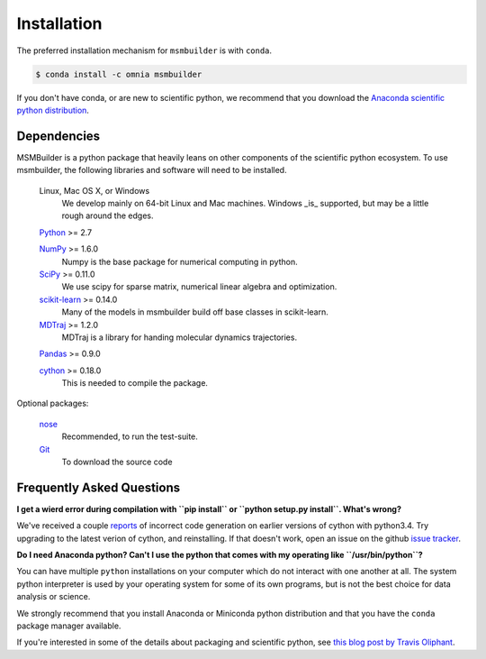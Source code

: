 .. _installation:

Installation
============

The preferred installation mechanism for ``msmbuilder`` is with ``conda``.

.. code-block:: bash

    $ conda install -c omnia msmbuilder


If you don't have conda, or are new to scientific python, we recommend that
you download the `Anaconda scientific python distribution
<https://store.continuum.io/cshop/anaconda/>`_.


Dependencies
------------

.. I copied a lot of this formatting and text from the Theano docs
.. (http://deeplearning.net/software/theano/_sources/install.txt)
.. Thanks guys!

MSMBuilder is a python package that heavily leans on other components of the
scientific python ecosystem. To use msmbuilder, the following libraries and
software will need to be installed.

    Linux, Mac OS X, or Windows
        We develop mainly on 64-bit Linux and Mac machines. Windows _is_
        supported, but may be a little rough around the edges.

    `Python <http://python.org>`_ >= 2.7

    `NumPy <http://numpy.scipy.org/>`_ >= 1.6.0
        Numpy is the base package for numerical computing in python.

    `SciPy <http://scipy.org>`_ >= 0.11.0
        We use scipy for sparse matrix, numerical linear algebra and
        optimization.

    `scikit-learn <http://sklearn.org>`_ >= 0.14.0
        Many of the models in msmbuilder build off base classes in
        scikit-learn.

    `MDTraj <http://mdtraj.org>`_ >= 1.2.0
        MDTraj is a library for handing molecular dynamics trajectories.

    `Pandas <http://pandas.pydata.org>`_ >= 0.9.0

    `cython <http://cython.org>`_ >= 0.18.0
        This is needed to compile the package.


Optional packages:

    `nose <http://somethingaboutorange.com/mrl/projects/nose/>`_
        Recommended, to run the test-suite.

    `Git <http://git-scm.com>`_
        To download the source code


Frequently Asked Questions
--------------------------

**I get a wierd error during compilation with ``pip install`` or ``python
setup.py install``. What's wrong?**

We've received a couple `reports <https://github.com/msmbuilder/msmbuilder/issues/391>`_
of incorrect code generation on earlier versions of cython with python3.4. Try upgrading
to the latest verion of cython, and reinstalling. If that doesn't work, open an issue
on the github `issue tracker <https://github.com/msmbuilder/msmbuilder/issues>`_.

**Do I need Anaconda python? Can't I use the python that comes with my
operating like ``/usr/bin/python``?**

You can have multiple ``python`` installations on your computer which do
not interact with one another at all. The system python interpreter is used
by your operating system for some of its own programs, but is not the best
choice for data analysis or science.

We strongly recommend that you install Anaconda or Miniconda python
distribution and that you have the ``conda`` package manager available.

If you're interested in some of the details about packaging and scientific
python, see `this blog post by Travis Oliphant
<http://technicaldiscovery.blogspot.com/2013/12/why-i-promote-conda.html>`_.

.. vim: tw=75
